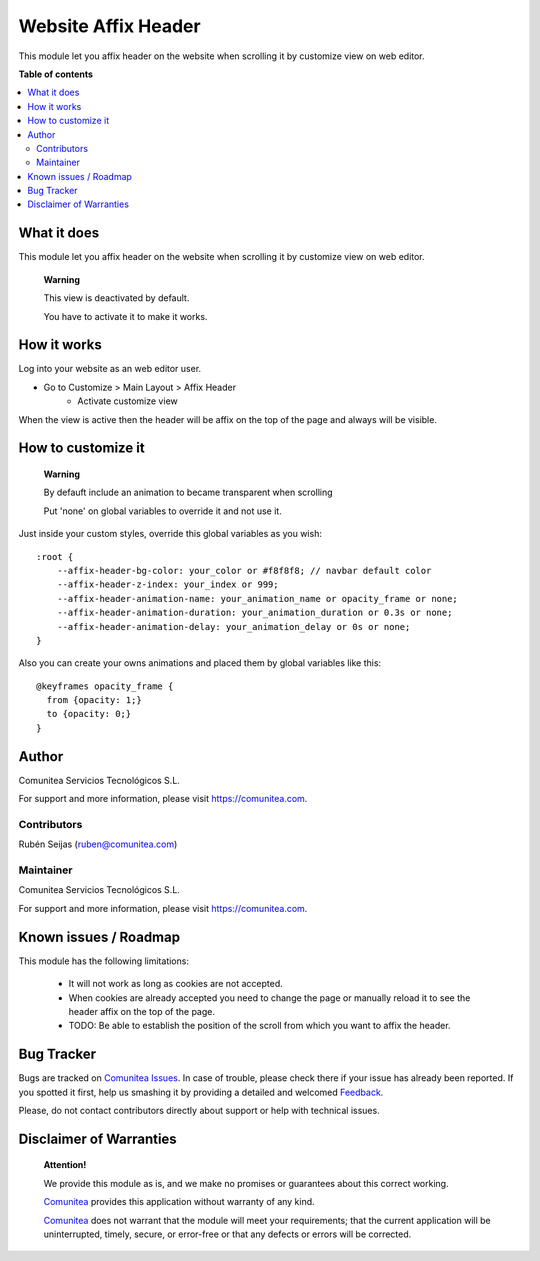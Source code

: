 ====================
Website Affix Header
====================

.. |badge1| image:: https://img.shields.io/badge/maturity-Production-green.png
    :target: https://odoo-community.org/page/development-status
    :alt: Production
.. |badge2| image:: https://img.shields.io/badge/licence-LGPL--3-blue.png
    :target: https://www.gnu.org/licenses/lgpl-3.0-standalone.html
    :alt: License: LGPL-3
.. |badge3| image:: https://img.shields.io/badge/github-Comunitea-gray.png?logo=github
    :target: https://github.com/Comunitea/
    :alt: Comunitea
.. |badge4| image:: https://img.shields.io/badge/github-Comunitea%2FeCommerce-lightgray.png?logo=github
    :target: https://github.com/Comunitea/external_ecommerce_modules/tree/10.0/website_sale_affix_header
    :alt: Comunitea / eCommerce

|badge1| |badge2| |badge3| |badge4|

This module let you affix header on the website when scrolling it by customize view on web editor.

**Table of contents**

.. contents::
   :local:

What it does
------------
This module let you affix header on the website when scrolling it by customize view on web editor.

    **Warning**

    This view is deactivated by default.

    You have to activate it to make it works.

How it works
------------
Log into your website as an web editor user.

- Go to Customize > Main Layout > Affix Header
    * Activate customize view

When the view is active then the header will be affix on the top of the page and always will be visible.

How to customize it
-------------------

    **Warning**

    By defauft include an animation to became transparent when scrolling

    Put 'none' on global variables to override it and not use it.

Just inside your custom styles, override this global variables as you wish:

::

    :root {
        --affix-header-bg-color: your_color or #f8f8f8; // navbar default color
        --affix-header-z-index: your_index or 999;
        --affix-header-animation-name: your_animation_name or opacity_frame or none;
        --affix-header-animation-duration: your_animation_duration or 0.3s or none;
        --affix-header-animation-delay: your_animation_delay or 0s or none;
    }

Also you can create your owns animations and placed them by global variables like this:

::

    @keyframes opacity_frame {
      from {opacity: 1;}
      to {opacity: 0;}
    }

Author
------
.. image:: https://comunitea.com/wp-content/uploads/2016/01/logocomunitea3.png
   :alt: Comunitea
   :target: https://comunitea.com

Comunitea Servicios Tecnológicos S.L.

For support and more information, please visit `<https://comunitea.com>`_.

Contributors
~~~~~~~~~~~~
Rubén Seijas (ruben@comunitea.com)

Maintainer
~~~~~~~~~~
.. image:: https://comunitea.com/wp-content/uploads/2016/01/logocomunitea3.png
   :alt: Comunitea
   :target: https://comunitea.com

Comunitea Servicios Tecnológicos S.L.

For support and more information, please visit `<https://comunitea.com>`_.

Known issues / Roadmap
----------------------

This module has the following limitations:

 * It will not work as long as cookies are not accepted.
 * When cookies are already accepted you need to change the page or manually reload it to see the header affix on the top of the page.
 * TODO: Be able to establish the position of the scroll from which you want to affix the header.

Bug Tracker
-----------
Bugs are tracked on `Comunitea Issues <https://github.com/Comunitea/external_ecommerce_modules/issues>`_.
In case of trouble, please check there if your issue has already been reported.
If you spotted it first, help us smashing it by providing a detailed and welcomed
`Feedback <https://github.com/Comunitea/PXGO_00028_2014_SyD/issues/new>`_.

Please, do not contact contributors directly about support or help with technical issues.

Disclaimer of Warranties
------------------------

    **Attention!**

    We provide this module as is, and we make no promises or guarantees about this correct working.

    `Comunitea <https://comunitea.com>`_ provides this application without warranty of any kind.

    `Comunitea <https://comunitea.com>`_ does not warrant that the module will meet your requirements;
    that the current application will be uninterrupted, timely, secure, or error-free or that any defects or errors will be corrected.
